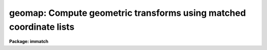 .. _geomap:

geomap: Compute geometric transforms using matched coordinate lists
===================================================================

**Package: immatch**

.. raw:: html

  </tr></table><p>
  <h3>Name</h3>
  <!-- BeginSection: 'NAME' -->
  <p>
  geomap -- compute one or more spatial transformation functions
  </p>
  <!-- EndSection:   'NAME' -->
  <h3>Usage</h3>
  <!-- BeginSection: 'USAGE' -->
  <p>
  geomap input database xmin xmax ymin ymax
  </p>
  <!-- EndSection:   'USAGE' -->
  <h3>Parameters</h3>
  <!-- BeginSection: 'PARAMETERS' -->
  <dl>
  <dt><b>input</b></dt>
  <!-- Sec='PARAMETERS' Level=0 Label='input' Line='input' -->
  <dd>The list of text files containing the pixel coordinates of control points in
  the reference and input images. The control points are listed
  one per line with xref, yref, xin, and yin in columns 1 through 4 respectively.
  </dd>
  </dl>
  <dl>
  <dt><b>database</b></dt>
  <!-- Sec='PARAMETERS' Level=0 Label='database' Line='database' -->
  <dd>The name of the text file database where the computed transformations will
  be stored.
  </dd>
  </dl>
  <dl>
  <dt><b>xmin, xmax, ymin, ymax</b></dt>
  <!-- Sec='PARAMETERS' Level=0 Label='xmin' Line='xmin, xmax, ymin, ymax' -->
  <dd>The range of reference coordinates over which the computed coordinate
  transformation is valid. If the user is working in pixel units  these limits
  should normally be set to the values of the column and row limits of the
  reference image, e.g xmin = 1.0, xmax = 512, ymin= 1.0, ymax = 512 for
  a 512 x 512 image. The minimum and maximum xref and yref values in <i>input</i>
  are used if xmin, xmax, ymin, or ymax are undefined.
  </dd>
  </dl>
  <dl>
  <dt><b>transforms = <tt>""</tt></b></dt>
  <!-- Sec='PARAMETERS' Level=0 Label='transforms' Line='transforms = ""' -->
  <dd>An optional list of transform record names. If transforms is undefined 
  the database record(s) are assigned the names of the
  individual text files specified by <i>input</i>.
  </dd>
  </dl>
  <dl>
  <dt><b>results = <tt>""</tt></b></dt>
  <!-- Sec='PARAMETERS' Level=0 Label='results' Line='results = ""' -->
  <dd>Optional output files containing a summary of the results including a
  description of the transform geometry and a listing of the input coordinates,
  the fitted coordinates, and the fit residuals. The number of results files
  must be one or equal to the number of input files. If results is <tt>"STDOUT"</tt> the
   results summary is printed on the standard output.
  </dd>
  </dl>
  <dl>
  <dt><b>fitgeometry = <tt>"general"</tt></b></dt>
  <!-- Sec='PARAMETERS' Level=0 Label='fitgeometry' Line='fitgeometry = "general"' -->
  <dd>The fitting geometry to be used. The options are the following.
  <dl>
  <dt><b>shift</b></dt>
  <!-- Sec='PARAMETERS' Level=1 Label='shift' Line='shift' -->
  <dd>X and y shifts only are fit.
  </dd>
  </dl>
  <dl>
  <dt><b>xyscale</b></dt>
  <!-- Sec='PARAMETERS' Level=1 Label='xyscale' Line='xyscale' -->
  <dd>X and y shifts and x and y magnification factors are fit. Axis flips are
  allowed for.
  </dd>
  </dl>
  <dl>
  <dt><b>rotate</b></dt>
  <!-- Sec='PARAMETERS' Level=1 Label='rotate' Line='rotate' -->
  <dd>X and y shifts and a rotation angle are fit. Axis flips are allowed for.
  </dd>
  </dl>
  <dl>
  <dt><b>rscale</b></dt>
  <!-- Sec='PARAMETERS' Level=1 Label='rscale' Line='rscale' -->
  <dd>X and y shifts, a magnification factor assumed to be the same in x and y, and a
  rotation angle are fit. Axis flips are allowed for.
  </dd>
  </dl>
  <dl>
  <dt><b>rxyscale</b></dt>
  <!-- Sec='PARAMETERS' Level=1 Label='rxyscale' Line='rxyscale' -->
  <dd>X and y shifts, x and y magnifications factors, and a rotation angle are fit.
  Axis flips are allowed for.
  </dd>
  </dl>
  <dl>
  <dt><b>general</b></dt>
  <!-- Sec='PARAMETERS' Level=1 Label='general' Line='general' -->
  <dd>A polynomial of arbitrary order in x and y is fit. A linear term and a
  distortion term are computed separately. The linear term includes an x and y
  shift, an x and y scale factor, a rotation and a skew.  Axis flips are also
  allowed for in the linear portion of the fit. The distortion term consists
  of a polynomial fit to the residuals of the linear term. By default the
  distortion term is set to zero.
  </dd>
  </dl>
  For all the fitting geometries except <tt>"general"</tt> no distortion term is fit,
  i.e. the x and y polynomial orders are assumed to be 2 and the cross term
  switches are assumed to be <tt>"none"</tt>, regardless of the values of the
  <i>xxorder</i>, <i>xyorder</i>, <i>xxterms</i>, <i>yxorder</i>, <i>yyorder</i> and
  <i>yxterms</i> parameters set by the user.
  </dd>
  </dl>
  <dl>
  <dt><b>function = <tt>"polynomial"</tt></b></dt>
  <!-- Sec='PARAMETERS' Level=0 Label='function' Line='function = "polynomial"' -->
  <dd>The type of analytic surface to be fit. The options are the following.
  <dl>
  <dt><b>legendre</b></dt>
  <!-- Sec='PARAMETERS' Level=1 Label='legendre' Line='legendre' -->
  <dd>Legendre polynomials in x and y.
  </dd>
  </dl>
  <dl>
  <dt><b>chebyshev</b></dt>
  <!-- Sec='PARAMETERS' Level=1 Label='chebyshev' Line='chebyshev' -->
  <dd>Chebyshev polynomials in x and y.
  </dd>
  </dl>
  <dl>
  <dt><b>polynomial</b></dt>
  <!-- Sec='PARAMETERS' Level=1 Label='polynomial' Line='polynomial' -->
  <dd>Power series in x and y.
  </dd>
  </dl>
  </dd>
  </dl>
  <dl>
  <dt><b>xxorder = 2, xyorder = 2,  yxorder = 2, yyorder = 2</b></dt>
  <!-- Sec='PARAMETERS' Level=0 Label='xxorder' Line='xxorder = 2, xyorder = 2,  yxorder = 2, yyorder = 2' -->
  <dd>The order of the polynomials in x and y for the x and y fits respectively.
  The default order and cross term settings define the linear term in x
  and y, where the 6 coefficients can be interpreted in terms of an x and y shift,
  an x and y scale change, and rotations of the x and y axes. The <tt>"shift"</tt>,
  <tt>"xyscale"</tt>, <tt>"rotation"</tt>, <tt>"rscale"</tt>, and <tt>"rxyscale"</tt>, fitting geometries
  assume that the polynomial order parameters are 2 regardless of the values
  set by the user. If any of the order parameters are higher than 2 and
  <i>fitgeometry</i> is <tt>"general"</tt>, then a distortion surface is fit to the
  residuals from the linear portion of the fit.
  </dd>
  </dl>
  <dl>
  <dt><b>xxterms = <tt>"half"</tt>, yxterms = <tt>"half"</tt></b></dt>
  <!-- Sec='PARAMETERS' Level=0 Label='xxterms' Line='xxterms = "half", yxterms = "half"' -->
  <dd>The options are:
  <dl>
  <dt><b>none</b></dt>
  <!-- Sec='PARAMETERS' Level=1 Label='none' Line='none' -->
  <dd>The individual polynomial terms contain powers of x or powers of y but not
  powers of both.
  </dd>
  </dl>
  <dl>
  <dt><b>half</b></dt>
  <!-- Sec='PARAMETERS' Level=1 Label='half' Line='half' -->
  <dd>The individual polynomial terms contain powers of x and powers of y, whose
  maximum combined power is max (xxorder - 1, xyorder - 1) for the x fit and
  max (yxorder - 1, yyorder - 1) for the y fit. 
  </dd>
  </dl>
  <dl>
  <dt><b>full</b></dt>
  <!-- Sec='PARAMETERS' Level=1 Label='full' Line='full' -->
  <dd>The individual polynomial terms contain powers of x and powers of y, whose
  maximum combined power is max (xxorder - 1, xyorder - 1) for the x fit and
  max (yxorder - 1, yyorder - 1) for the y fit.
  </dd>
  </dl>
  The <tt>"shift"</tt>, <tt>"xyscale"</tt>, <tt>"rotation"</tt>, <tt>"rscale"</tt>, and <tt>"rxyscale"</tt> fitting
  geometries, assume that the cross term switches are set to <tt>"none"</tt>
  regardless of the values set by the user.  If either of the cross terms
  parameters are set to <tt>"half"</tt> or <tt>"full"</tt> and <i>fitgeometry</i> is <tt>"general"</tt>
  then a distortion surface is fit to the residuals from the linear
  portion of the fit.
  </dd>
  </dl>
  <dl>
  <dt><b>maxiter = 0</b></dt>
  <!-- Sec='PARAMETERS' Level=0 Label='maxiter' Line='maxiter = 0' -->
  <dd>The maximum number of rejection iterations. The default is no rejection.
  </dd>
  </dl>
  <dl>
  <dt><b>reject = 3.0</b></dt>
  <!-- Sec='PARAMETERS' Level=0 Label='reject' Line='reject = 3.0' -->
  <dd>The rejection limit in units of sigma.
  </dd>
  </dl>
  <dl>
  <dt><b>calctype = <tt>"real"</tt></b></dt>
  <!-- Sec='PARAMETERS' Level=0 Label='calctype' Line='calctype = "real"' -->
  <dd>The precision of the coordinate transformation calculations. The options are
  real and double.
  </dd>
  </dl>
  <dl>
  <dt><b>verbose = yes</b></dt>
  <!-- Sec='PARAMETERS' Level=0 Label='verbose' Line='verbose = yes' -->
  <dd>Print messages about actions taken by the task ?
  </dd>
  </dl>
  <dl>
  <dt><b>interactive = yes</b></dt>
  <!-- Sec='PARAMETERS' Level=0 Label='interactive' Line='interactive = yes' -->
  <dd>In interactive mode the user may interact with the fitting process, e.g.
  change the order of the fit, reject points, display the data, etc.
  </dd>
  </dl>
  <dl>
  <dt><b>graphics = <tt>"stdgraph"</tt></b></dt>
  <!-- Sec='PARAMETERS' Level=0 Label='graphics' Line='graphics = "stdgraph"' -->
  <dd>The graphics device.
  </dd>
  </dl>
  <dl>
  <dt><b>cursor = <tt>""</tt></b></dt>
  <!-- Sec='PARAMETERS' Level=0 Label='cursor' Line='cursor = ""' -->
  <dd>The graphics cursor.
  </dd>
  </dl>
  <!-- EndSection:   'PARAMETERS' -->
  <h3>Description</h3>
  <!-- BeginSection: 'DESCRIPTION' -->
  <p>
  GEOMAP computes the transformation required to map the reference coordinate
  system to the input coordinate system.  The coordinates of points in common
  to the two systems are listed in the input text file(s) <i>input</i>
  one per line in the following format: <tt>"xref yref xin yin"</tt>.
  </p>
  <p>
  The computed transforms are stored in the text database file <i>database</i>
  in records with names specified by the parameter <i>transforms</i>. If the
  transforms parameter is undefined the records are assigned the name of
  the input coordinate files.
  </p>
  <p>
  The computed transformation has the form shown below, where the reference
  coordinates must be defined in the coordinate system of the reference image
  system if the user intends to resample an image with gregister or geotran, or
  transform coordinates from the reference coordinate system to the input
  image coordinate system. 
  </p>
  <pre>
      xin = f (xref, yref)
      yin = g (xref, yref)
  </pre>
  <p>
  If on the other hand the user wishes to transform coordinates from the
  input image coordinate system to the reference coordinate system then he or she
  must reverse the roles of the reference and input coordinates as defined above,
  and compute the inverse transformation.
  </p>
  <p>
  The functions f and g are either a power series polynomial or a Legendre or
  Chebyshev polynomial surface of order <i>xxorder</i> and <i>xyorder</i> in x
  and <i>yxorder</i> and <i>yyorder</i> in y.
  </p>
  <p>
  Several polynomial cross terms options are available. Options <tt>"none"</tt>,
  <tt>"half"</tt>, and <tt>"full"</tt> are illustrated below for a quadratic polynomial in
  x and y.
  </p>
  <pre>
  xxterms = "none", xyterms = "none"
  xxorder = 3, xyorder = 3, yxorder = 3, yyorder = 3
  
     xin = a11 + a21 * xref + a12 * yref +
           a31 * xref ** 2 + a13 * yref ** 2
     yin = a11' + a21' * xref + a12' * yref +
           a31' * xref ** 2 + a13' * yref ** 2
  
  xxterms = "half", xyterms = "half"
  xxorder = 3, xyorder = 3, yxorder = 3, yyorder = 3
  
     xin = a11 + a21 * xref + a12 * yref +
           a31 * xref ** 2 + a22 * xref * yref + a13 * yref ** 2
     yin = a11' + a21' * xref + a12' * yref +
           a31' * xref ** 2 + a22' * xref * yref + a13' * yref ** 2
  
  xxterms = "full", xyterms = "full"
  xxorder = 3, xyorder = 3, yxorder = 3, yyorder = 3
  
     xin = a11 + a21 * xref + a31 * xref ** 2 +
           a12 * yref + a22 * xref * yref +  a32 * xref ** 2 * yref +
           a13 * yref ** 2 + a23 * xref *  yref ** 2 +
           a33 * xref ** 2 * yref ** 2
     yin = a11' + a21' * xref + a31' * xref ** 2 +
           a12' * yref + a22' * xref * yref +  a32' * xref ** 2 * yref +
           a13' * yref ** 2 + a23' * xref *  yref ** 2 +
           a33' * xref ** 2 * yref ** 2
  </pre>
  <p>
  If the <b>fitgeometry</b> parameter is anything other than <tt>"general"</tt>, the  order
  parameters assume the value 2 and the cross terms switches assume the value
  <tt>"none"</tt>, regardless of the values set by the user. The computation can be done in
  either real or double precision by setting <i>calctype</i>. Automatic pixel
  rejection may be enabled by setting axiter &gt; 0 and <i>reject</i> to some
  number greater than 0.
  </p>
  <p>
  <i>Xmin</i>, <i>xmax</i>, <i>ymin</i> and <i>ymax</i> define the region of
  validity of the fit in the reference coordinate system and must be set by
  the user. These parameters can be used to reject out of range data before the
  actual fitting is done.
  </p>
  <p>
  GEOMAP may be run interactively by setting <i>interactive</i> = yes and
  inputting commands by the use of simple keystrokes.
  In interactive mode the user has the option of changing the
  fit parameters and displaying the data graphically until a satisfactory
  fit has been achieved. The available keystroke commands are listed
  below.
  </p>
  <pre>
  ?	Print options
  f	Fit the data and graph with the current graph type (g, x, r, y, s)
  g	Graph the data and the current fit
  x,r	Graph the x fit residuals versus x and y respectively
  y,s	Graph the y fit residuals versus x and y respectively
  d,u	Delete or undelete the data point nearest the cursor
  o	Overplot the next graph
  c	Toggle the constant x, y plotting option
  t       Plot a line of constant x, y through the nearest data point	
  l	Print xshift, yshift, xmag, ymag, xrotate, yrotate
  q	Exit the interactive curve fitting
  </pre>
  <p>
  The parameters listed below can be changed interactively with simple colon
  commands. Typing the parameter name alone will list the current value.
  </p>
  <pre>
  :show				List parameters
  :fitgeometry			Fitting geometry (shift,xyscale,rotate,
  				rscale,rxyscale,general)
  :function [value]	        Fitting function (chebyshev,legendre,
                                  polynomial)
  :xxorder :xyorder [value]	X fitting function xorder, yorder
  :yxorder :yyorder [value]	Y fitting function xorder, yorder
  :xxterms :yxterms [n/h/f]	X, Y fit cross terms type
  :maxiter [value]		Maximum number of rejection iterations
  :reject [value]			Rejection threshold
  </pre>
  <p>
  The final fit is stored in a simple text file in a format suitable for use
  by the GREGISTER or GEOTRAN tasks.
  </p>
  <p>
  If <i>verbose</i>  is <tt>"yes"</tt>, various pieces of useful information are printed
  to the terminal as the task proceeds. If <i>results</i> is set to a file name
  then the input coordinates, the fitted coordinates, and the residuals of
  the fit are written to that file.
  </p>
  <p>
  The transformation computed by the <tt>"general"</tt> fitting geometry is arbitrary
  and does not correspond to a physically meaningful model. However the computed
  coefficients for the linear term can be given a simple geometrical geometric
  interpretation for all the fitting geometries as shown below.
  </p>
  <pre>
  	fitting geometry = general (linear term)
  	    xin = a + b * xref + c * yref
  	    yin = d + e * xref + f * yref
  
  	fitting geometry = shift
  	    xin = a + xref
  	    yin = d + yref
  
  	fitting geometry = xyscale
  	    xin = a + b * xref
  	    yin = d + f * yref
  
  	fitting geometry = rotate
  	    xin = a + b * xref + c * yref
  	    yin = d + e * xref + f * yref
  	    b * f - c * e = +/-1
  	    b = f, c = -e or b = -f, c = e
  
  	fitting geometry = rscale
  	    xin = a + b * xref + c * yref
  	    yin = d + e * xref + f * yref
  	    b * f - c * e = +/- const
  	    b = f, c = -e or b = -f, c = e
  
  	fitting geometry = rxyscale
  	    xin = a + b * xref + c * yref
  	    yin = d + e * xref + f * yref
  	    b * f - c * e = +/- const
  </pre>
  <p>
  The coefficients can be interpreted as follows. Xref0, yref0, xin0, yin0
  are the origins in the reference and input frames respectively. Orientation
  and skew are the rotation of the x and y axes and their deviation from
  perpendicularity respectively. Xmag and ymag are the scaling factors in x and
  y and are assumed to be positive.
  </p>
  <pre>
  	general (linear term)
  	    xrotation = rotation - skew / 2
  	    yrotation = rotation + skew / 2
  	    b = xmag * cos (xrotation)
  	    c = ymag * sin (yrotation)
  	    e = -xmag * sin (xrotation)
  	    f = ymag * cos (yrotation)
  	    a = xin0 - b * xref0 - c * yref0 = xshift
  	    d = yin0 - e * xref0 - f * yref0 = yshift
  
  	shift
  	    xrotation = 0.0,  yrotation = 0.0
  	    xmag = ymag = 1.0
  	    b = 1.0
  	    c = 0.0
  	    e = 0.0
  	    f = 1.0
  	    a = xin0 - xref0 = xshift
  	    d = yin0 - yref0 = yshift
  
  	xyscale
  	    xrotation 0.0 / 180.0 yrotation = 0.0
  	    b = + /- xmag
  	    c = 0.0
  	    e = 0.0
  	    f = ymag
  	    a = xin0 - b * xref0 = xshift
  	    d = yin0 - f * yref0 = yshift
  
  	rscale
  	    xrotation = rotation + 0 / 180, yrotation = rotation
  	    mag = xmag = ymag
  	    const = mag * mag
  	    b = mag * cos (xrotation)
  	    c = mag * sin (yrotation)
  	    e = -mag * sin (xrotation)
  	    f = mag * cos (yrotation)
  	    a = xin0 - b * xref0 - c * yref0 = xshift
  	    d = yin0 - e * xref0 - f * yref0 = yshift
  
  	rxyscale
  	    xrotation = rotation + 0 / 180, yrotation = rotation
  	    const = xmag * ymag
  	    b = xmag * cos (xrotation)
  	    c = ymag * sin (yrotation)
  	    e = -xmag * sin (xrotation)
  	    f = ymag * cos (yrotation)
  	    a = xin0 - b * xref0 - c * yref0 = xshift
  	    d = yin0 - e * xref0 - f * yref0 = yshift
  </pre>
  <!-- EndSection:   'DESCRIPTION' -->
  <h3>Examples</h3>
  <!-- BeginSection: 'EXAMPLES' -->
  <p>
  1. Compute the linear transformation between coordinate systems.
     A record called <tt>"m51.coo"</tt> will be written in the database
     file <tt>"database"</tt>.
  </p>
  <pre>
  	cl&gt; geomap m51.coo database 1. 512. 1. 512.
  </pre>
  <p>
  2. Compute the 3rd order transformation in x and y between two
     coordinate systems.  A record called <tt>"m51.coo"</tt> will be written in
     the database file <tt>"database"</tt>. This record supersedes the one
     of the same name written in example 1.
  </p>
  <pre>
  	cl&gt; geomap m51.coo database 1. 512. 1. 512. xxo=4 xyo=4 \<br>
  	&gt;&gt;&gt; yxo=4 yyo=4 xxt=full yxt=full inter-
  </pre>
  <p>
  3. Register a 500 by 500 image of m51 to an 800 by 800 image of the same
  field taken with a different instrument, and display the original
  800 by 800 image and the transformed image. Use the default fitting parameters.
  </p>
  <pre>
  	cl&gt; geomap m51.coo database 1.0 800.0 1.0 800.0
  	cl&gt; gregister m51.500 m51.500.out database m51.coo
  	cl&gt; display m51.800 1 fi+
  	cl&gt; display m51.500.out 2 fi+
  </pre>
  <p>
  4. Use the above transform to transform a list of object pixel coordinates
  in the m51.800 image to their pixel coordinates in the m51.500 system.
  </p>
  <pre>
  	cl&gt; geoxytran m51.800.xy m51.500.xy database m51.coo
  </pre>
  <p>
  5. Transform object pixel coordinates in the m51.500 image to their
  pixel coordinates in the m51.800 image. Note that to do this the roles
  of the reference and input coordinates defined in example 3 must be
  reversed and the inverse transform must be computed.
  </p>
  <pre>
  	cl&gt; fields m51.coo 3,4,1,2 &gt; m51.coo.inv
  	cl&gt; geomap m51.coo.inv database 1.0 512.0 1.0 512.0
  	cl&gt; geoxytran m51.512.xy m51.800.xy database m51.coo.inv
  </pre>
  <p>
  6. Compute 3 different transforms, store them in the same database file,
  and use them to transform 3 different images.  Use the original image names as
  the database record names.
  </p>
  <pre>
  	cl&gt; geomap coo1,coo2,coo3 database 1. 512. 1. 512. \<br>
  	&gt;&gt;&gt; transforms=im1,im2,im3
  	cl&gt; gregister im1,im2,im3  im1.out,im2.out,im3.out database \<br>
  	&gt;&gt;&gt; im1,im2,im3
  </pre>
  <!-- EndSection:   'EXAMPLES' -->
  <h3>Bugs</h3>
  <!-- BeginSection: 'BUGS' -->
  <p>
  The user should be aware that for high order fits the <tt>"polynomial"</tt> basis
  functions become very unstable. Switching to the <tt>"legendre"</tt> or <tt>"chebyshev"</tt>
  polynomials and/or going to double precision will usually cure the problem.
  </p>
  <!-- EndSection:   'BUGS' -->
  <h3>See also</h3>
  <!-- BeginSection: 'SEE ALSO' -->
  <p>
  imshift, magnify, rotate, imlintran, gregister, geotran, geoxytran
  </p>
  
  <!-- EndSection:    'SEE ALSO' -->
  
  <!-- Contents: 'NAME' 'USAGE' 'PARAMETERS' 'DESCRIPTION' 'EXAMPLES' 'BUGS' 'SEE ALSO'  -->
  
